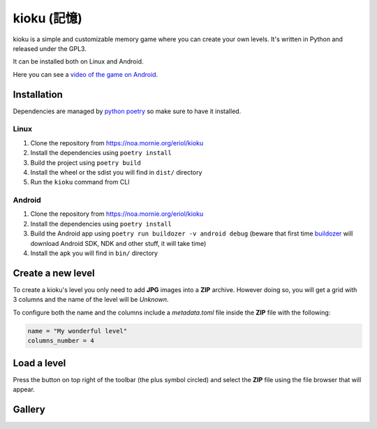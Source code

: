 kioku (記憶)
============

kioku is a simple and customizable memory game where you can create your own
levels. It's written in Python and released under the GPL3.

It can be installed both on Linux and Android.

Here you can see a `video of the game on Android`_.

.. _video of the game on Android: https://peertube.debian.social/videos/watch/be2960fa-d65f-4ead-901a-71d71e34f21f

Installation
------------

Dependencies are managed by `python poetry`_ so make sure to have it installed.

.. _python poetry: https://python-poetry.org/

Linux
^^^^^

#. Clone the repository from https://noa.mornie.org/eriol/kioku
#. Install the dependencies using ``poetry install``
#. Build the project using ``poetry build``
#. Install the wheel or the sdist you will find in ``dist/`` directory
#. Run the ``kioku`` command from CLI

Android
^^^^^^^

#. Clone the repository from https://noa.mornie.org/eriol/kioku
#. Install the dependencies using ``poetry install``
#. Build the Android app using ``poetry run buildozer -v android debug`` (beware
   that first time `buildozer`_ will download Android SDK, NDK and other stuff,
   it will take time)
#. Install the apk you will find in ``bin/`` directory

.. _buildozer: https://buildozer.readthedocs.io/en/1.2.0/

Create a new level
------------------

To create a kioku's level you only need to add **JPG** images into a **ZIP**
archive. However doing so, you will get a grid with 3 columns and the name of
the level will be `Unknown`.

To configure both the name and the columns include a `metadata.toml` file inside
the **ZIP** file with the following:

.. code:: toml

   name = "My wonderful level"
   columns_number = 4

Load a level
------------

Press the button on top right of the toolbar (the plus symbol circled) and
select the **ZIP** file using the file browser that will appear.


Gallery
-------

.. image: extra/screenshot_main_linux.png
   :alt: Main screen of kioku with the list of levels

.. image: extra/screenshot_game_linux.png
   :alt: Screen of a level with images of cats
